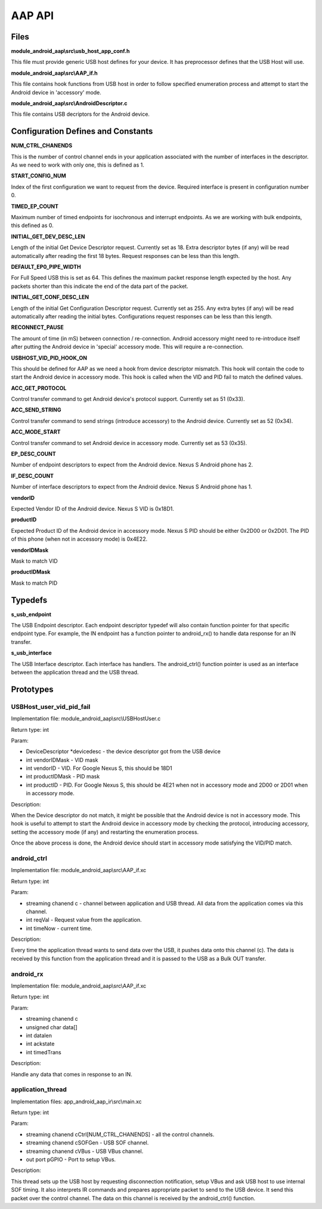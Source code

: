 AAP API
=======

Files
-----

**module_android_aap\\src\\usb_host_app_conf.h**

This file must provide generic USB host defines for your device. It has preprocessor defines that the USB Host will use.

**module_android_aap\\src\\AAP_if.h**

This file contains hook functions from USB host in order to follow specified enumeration process and attempt to start the Android device in 'accessory' mode.

**module_android_aap\\src\\AndroidDescriptor.c**

This file contains USB decriptors for the Android device.

Configuration Defines and Constants
-----------------------------------

**NUM_CTRL_CHANENDS**

This is the number of control channel ends in your application associated with the number of interfaces in the descriptor. As we need to work with only one, this is defined as 1.

**START_CONFIG_NUM**

Index of the first configuration we want to request from the device. Required interface is present in configuration number 0.

**TIMED_EP_COUNT**

Maximum number of timed endpoints for isochronous and interrupt endpoints. As we are working with bulk endpoints, this defined as 0.

**INITIAL_GET_DEV_DESC_LEN**

Length of the initial Get Device Descriptor request. Currently set as 18. Extra descriptor bytes (if any) will be read automatically after reading the first 18 bytes. Request responses can be less than this length.

**DEFAULT_EP0_PIPE_WIDTH**

For Full Speed USB this is set as 64. This defines the maximum packet response length expected by the  host. Any packets shorter than this indicate the end of the data part of the packet.

**INITIAL_GET_CONF_DESC_LEN**

Length of the initial Get Configuration Descriptor request. Currently set as 255. Any extra bytes (if any) will be read automatically after reading the initial bytes. Configurations request responses can be less than this length.

**RECONNECT_PAUSE**

The amount of time (in mS) between connection / re-connection. Android accessory might need to re-introduce itself after putting the Android device in 'special' accessory mode. This will require a re-connection.

**USBHOST_VID_PID_HOOK_ON**

This should be defined for AAP as we need a hook from device descriptor mismatch. This hook will contain the code to start the Android device in accessory mode. This hook is called when the VID and PID fail to match the defined values.

**ACC_GET_PROTOCOL**

Control transfer command to get Android device's protocol support. Currently set as 51 (0x33).

**ACC_SEND_STRING**

Control transfer command to send strings (introduce accessory) to the Android device. Currently set as 52 (0x34).

**ACC_MODE_START**

Control transfer command to set Android device in accessory mode. Currently set as 53 (0x35).

**EP_DESC_COUNT**

Number of endpoint descriptors to expect from the Android device. Nexus S Android phone has 2.

**IF_DESC_COUNT**

Number of interface descriptors to expect from the Android device. Nexus S Android phone has 1.

**vendorID**

Expected Vendor ID of the Android device. Nexus S VID is 0x18D1.

**productID**

Expected Product ID of the Android device in accessory mode. Nexus S PID should be either 0x2D00 or 0x2D01. The PID of this phone (when not in accessory mode) is 0x4E22.

**vendorIDMask**

Mask to match VID

**productIDMask**

Mask to match PID

Typedefs
--------

**s_usb_endpoint**

The USB Endpoint descriptor. Each endpoint descriptor typedef will also contain function pointer for that specific endpoint type. For example, the IN endpoint has a function pointer to android_rx() to handle data response for an IN transfer.

**s_usb_interface**

The USB Interface descriptor. Each interface has handlers. The android_ctrl() function pointer is used as an interface between the application thread and the USB thread. 

Prototypes
----------

USBHost_user_vid_pid_fail
+++++++++++++++++++++++++

Implementation file: module_android_aap\\src\\USBHostUser.c

Return type: int

Param:

* DeviceDescriptor *devicedesc - the device descriptor got from the USB device
* int vendorIDMask - VID mask
* int vendorID - VID. For Google Nexus S, this should be 18D1
* int productIDMask - PID mask
* int productID - PID. For Google Nexus S, this should be 4E21 when not in accessory mode and 2D00 or 2D01 when in accessory mode.

Description:

When the Device descriptor do not match, it might be possible that the Android device is not in accessory mode. This hook is useful to attempt to start the Android device in accessory mode by checking the protocol, introducing accessory, setting the accessory mode (if any) and restarting the enumeration process.

Once the above process is done, the Android device should start in accessory mode satisfying the VID\/PID match.

android_ctrl
++++++++++++

Implementation file: module_android_aap\\src\\AAP_if.xc

Return type: int

Param:

* streaming chanend c - channel between application and USB thread. All data from the application comes via this channel.
* int reqVal - Request value from the application.
* int timeNow - current time.

Description:

Every time the application thread wants to send data over the USB, it pushes data onto this channel (c). The data is received by this function from the application thread and it is passed to the USB as a Bulk OUT transfer.

android_rx
++++++++++

Implementation file: module_android_aap\\src\\AAP_if.xc

Return type: int

Param:

* streaming chanend c
* unsigned char data[]
* int datalen
* int ackstate
* int timedTrans

Description:

Handle any data that comes in response to an IN.

application_thread
++++++++++++++++++

Implementation files: app_android_aap_ir\\src\\main.xc

Return type: int

Param:

* streaming chanend cCtrl[NUM_CTRL_CHANENDS] - all the control channels.
* streaming chanend cSOFGen - USB SOF channel.
* streaming chanend cVBus - USB VBus channel.
* out port pGPIO - Port to setup VBus.

Description:

This thread sets up the USB host by requesting disconnection notification, setup VBus and ask USB host to use internal SOF timing. It also interprets IR commands and prepares appropriate packet to send to the USB device. It send this packet over the control channel. The data on this channel is received by the android_ctrl() function.

